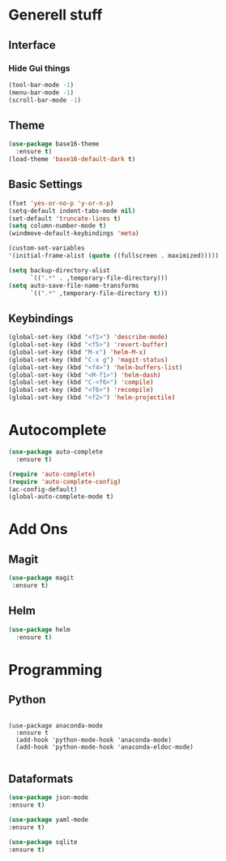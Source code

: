 * Generell stuff
** Interface
*** Hide Gui things
     #+BEGIN_SRC emacs-lisp
      (tool-bar-mode -1)
      (menu-bar-mode -1)
      (scroll-bar-mode -1)
     #+END_SRC
** Theme
   #+BEGIN_SRC emacs-lisp
     (use-package base16-theme
       :ensure t)
     (load-theme 'base16-default-dark t)
   #+END_SRC
** Basic Settings
   #+BEGIN_SRC emacs-lisp
     (fset 'yes-or-no-p 'y-or-n-p)
     (setq-default indent-tabs-mode nil)
     (set-default 'truncate-lines t)
     (setq column-number-mode t)
     (windmove-default-keybindings 'meta)

     (custom-set-variables
     '(initial-frame-alist (quote ((fullscreen . maximized)))))

     (setq backup-directory-alist
           `((".*" . ,temporary-file-directory)))
     (setq auto-save-file-name-transforms
           `((".*" ,temporary-file-directory t)))

   #+END_SRC
** Keybindings
   #+BEGIN_SRC emacs-lisp
     (global-set-key (kbd "<f1>") 'describe-mode) 
     (global-set-key (kbd "<f5>") 'revert-buffer)
     (global-set-key (kbd "M-x") 'helm-M-x)
     (global-set-key (kbd "C-x g") 'magit-status)
     (global-set-key (kbd "<f4>") 'helm-buffers-list)
     (global-set-key (kbd "<M-f1>") 'helm-dash)
     (global-set-key (kbd "C-<f6>") 'compile)
     (global-set-key (kbd "<f6>") 'recompile)
     (global-set-key (kbd "<f2>") 'helm-projectile)
   #+END_SRC

* Autocomplete
  #+BEGIN_SRC emacs-lisp
    (use-package auto-complete
      :ensure t)

    (require 'auto-complete)
    (require 'auto-complete-config)
    (ac-config-default)
    (global-auto-complete-mode t)

  #+END_SRC

* Add Ons
** Magit
  #+BEGIN_SRC emacs-lisp 
 (use-package magit
  :ensure t)
  #+END_SRC

** Helm
#+BEGIN_SRC emacs-lisp
  (use-package helm
    :ensure t)
#+END_SRC
* Programming
** Python
   #+BEGIN_SRC emacs

(use-package anaconda-mode
  :ensure t
  (add-hook 'python-mode-hook 'anaconda-mode)
  (add-hook 'python-mode-hook 'anaconda-eldoc-mode)

   #+END_SRC
   
** Dataformats
   #+BEGIN_SRC emacs-lisp
   (use-package json-mode
   :ensure t)

   (use-package yaml-mode
   :ensure t)
 
   (use-package sqlite
   :ensure t)

  #+END_SRC
   
